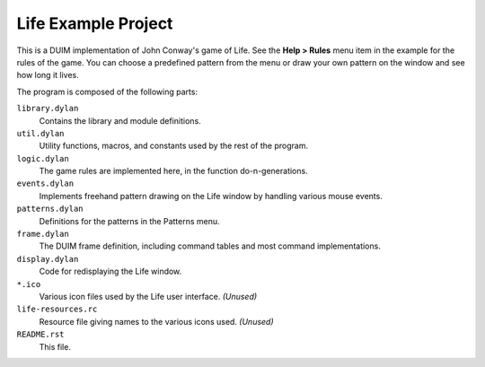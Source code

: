 Life Example Project
====================

This is a DUIM implementation of John Conway's game of Life.  See
the **Help > Rules** menu item in the example for the rules of the
game.  You can choose a predefined pattern from the menu or draw
your own pattern on the window and see how long it lives.

The program is composed of the following parts:

``library.dylan``
    Contains the library and module definitions.

``util.dylan``
    Utility functions, macros, and constants used by the rest of the program.

``logic.dylan``
    The game rules are implemented here, in the function do-n-generations.

``events.dylan``
    Implements freehand pattern drawing on the Life window by handling various
    mouse events.

``patterns.dylan``
    Definitions for the patterns in the Patterns menu.

``frame.dylan``
    The DUIM frame definition, including command tables and most command
    implementations.

``display.dylan``
    Code for redisplaying the Life window.

``*.ico``
    Various icon files used by the Life user interface. *(Unused)*

``life-resources.rc``
    Resource file giving names to the various icons used. *(Unused)*

``README.rst``
    This file.
